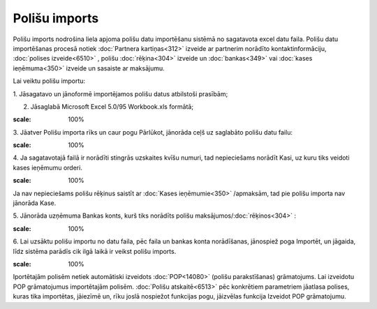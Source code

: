 .. 6525 Polišu imports****************** 
Polišu imports nodrošina liela apjoma polišu datu importēšanu sistēmā
no sagatavota excel datu faila. Polišu datu importēšanas procesā
notiek :doc:`Partnera kartiņas<312>` izveide ar partnerim norādīto
kontaktinformāciju, :doc:`polises izveide<6510>` , polišu
:doc:`rēķina<304>` izveide un :doc:`bankas<349>` vai :doc:`kases
ieņēmuma<350>` izveide un sasaiste ar maksājumu.



Lai veiktu polišu importu:

1. Jāsagatavo un jānoformē importējamos polišu datus atbilstoši
prasībām;



2. Jāsaglabā Microsoft Excel 5.0/95 Workbook.xls formātā;



.. image:: images_ozols/26411.png
:scale: 100%




3. Jāatver Polišu importa rīks un caur pogu Pārlūkot, jānorāda ceļš uz
saglabāto polišu datu failu:



.. image:: images_ozols/26412.png
:scale: 100%




4. Ja sagatavotajā failā ir norādīti stingrās uzskaites kvīšu numuri,
tad nepieciešams norādīt Kasi, uz kuru tiks veidoti kases ieņēmumu
orderi.



.. image:: images_ozols/24545.gif
:scale: 100%
Ja nav nepieciešams polišu rēķinus saistīt ar :doc:`Kases
ieņēmumie<350>` /apmaksām, tad pie polišu importa nav jānorāda Kase.



5. Jānorāda uzņēmuma Bankas konts, kurš tiks norādīts polišu
maksājumos/:doc:`rēķinos<304>` :



.. image:: images_ozols/26413.png
:scale: 100%




6. Lai uzsāktu polišu importu no datu faila, pēc faila un bankas konta
norādīšanas, jānospiež poga Importēt, un jāgaida, līdz sistēma parādīs
cik ilgā laikā ir veikst polišu imports.



.. image:: images_ozols/24545.gif
:scale: 100%
Iportētajām polisēm netiek automātiski izveidots :doc:`POP<14080>`
(polišu parakstīšanas) grāmatojums. Lai izveidotu POP grāmatojumus
importētajām polisēm. :doc:`Polišu atskaitē<6513>` pēc konkrētiem
parametriem jāatlasa polises, kuras tika importētas, jāiezīmē un, rīku
joslā nospiežot funkcijas pogu, jāizvēlas funkcija Izveidot POP
grāmatojumu.

 